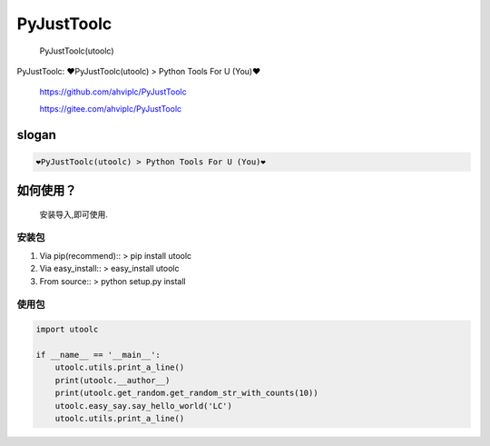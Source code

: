 PyJustToolc
===========

    PyJustToolc(utoolc)

PyJustToolc: ❤PyJustToolc(utoolc) > Python Tools For U (You)❤

    https://github.com/ahviplc/PyJustToolc

    https://gitee.com/ahviplc/PyJustToolc

slogan
------

.. code:: markdown

    ❤PyJustToolc(utoolc) > Python Tools For U (You)❤

如何使用？
----------

    安装导入,即可使用.

安装包
~~~~~~

1. Via pip(recommend):: > pip install utoolc
2. Via easy\_install:: > easy\_install utoolc
3. From source:: > python setup.py install

使用包
~~~~~~

.. code:: python

    import utoolc

    if __name__ == '__main__':
        utoolc.utils.print_a_line()
        print(utoolc.__author__)
        print(utoolc.get_random.get_random_str_with_counts(10))
        utoolc.easy_say.say_hello_world('LC')
        utoolc.utils.print_a_line()

